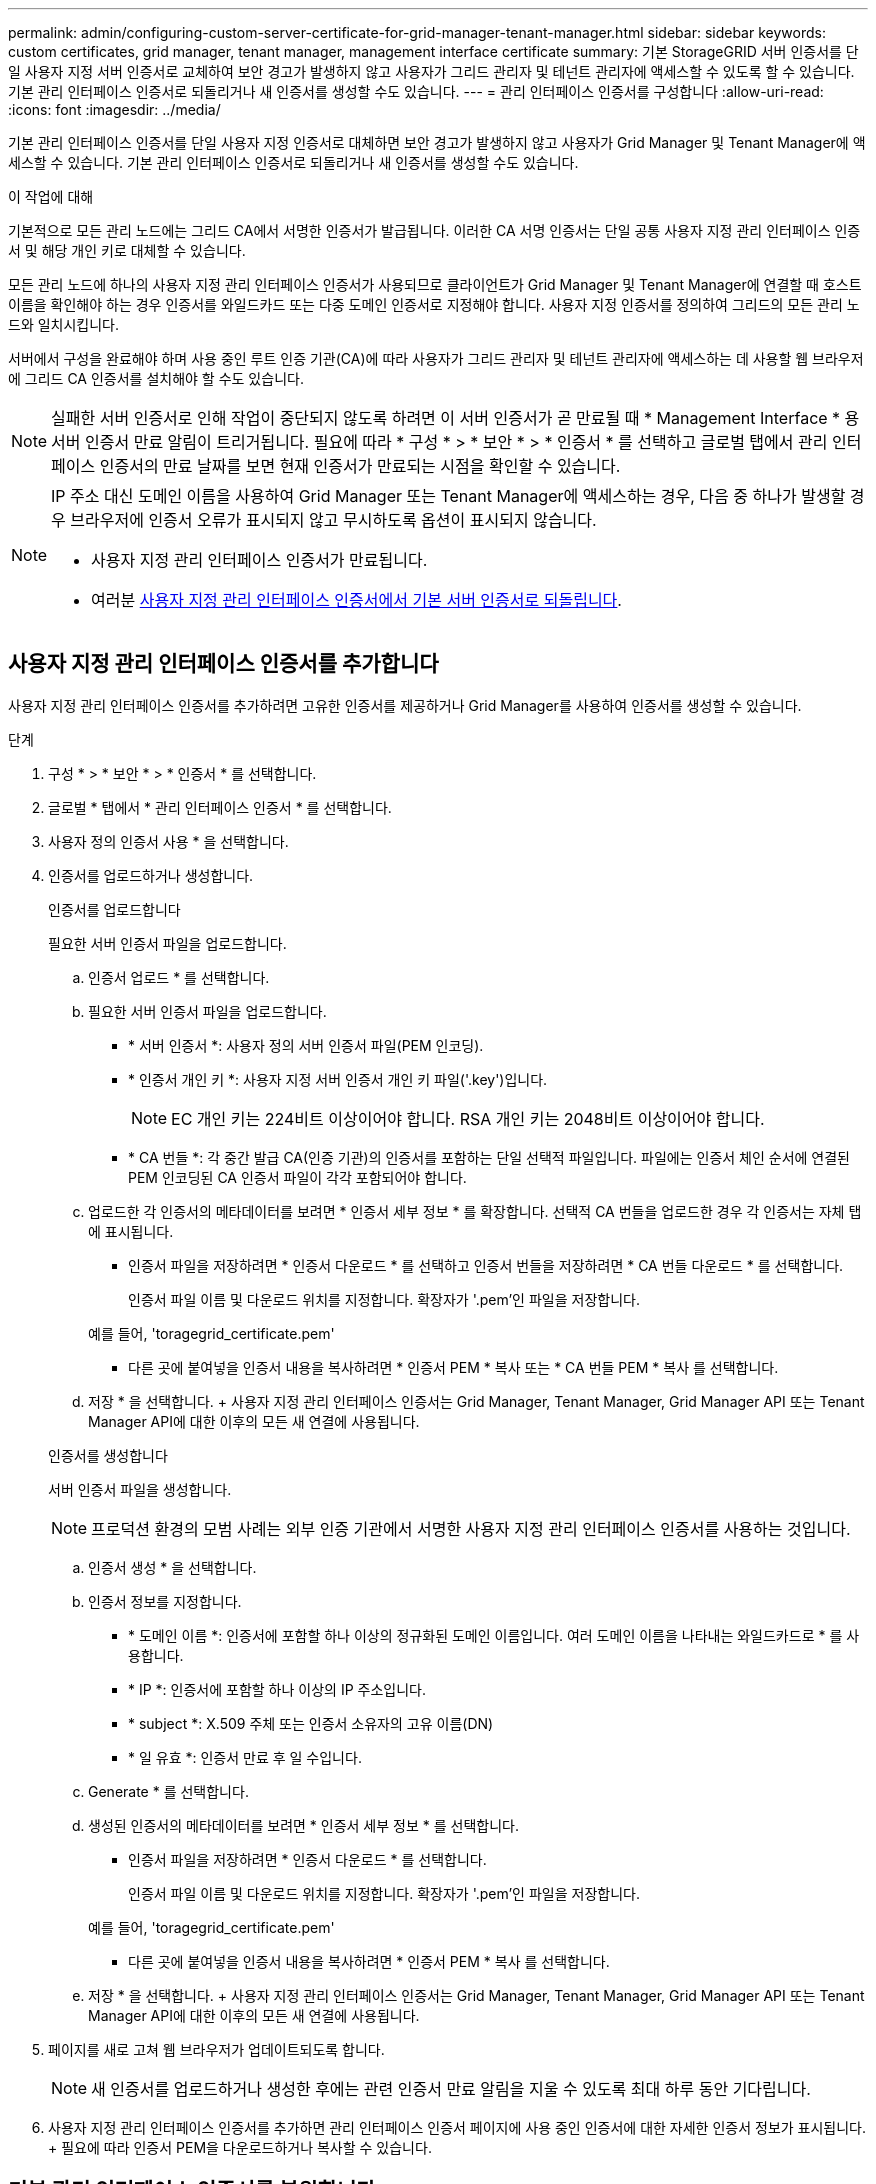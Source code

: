 ---
permalink: admin/configuring-custom-server-certificate-for-grid-manager-tenant-manager.html 
sidebar: sidebar 
keywords: custom certificates, grid manager, tenant manager, management interface certificate 
summary: 기본 StorageGRID 서버 인증서를 단일 사용자 지정 서버 인증서로 교체하여 보안 경고가 발생하지 않고 사용자가 그리드 관리자 및 테넌트 관리자에 액세스할 수 있도록 할 수 있습니다. 기본 관리 인터페이스 인증서로 되돌리거나 새 인증서를 생성할 수도 있습니다. 
---
= 관리 인터페이스 인증서를 구성합니다
:allow-uri-read: 
:icons: font
:imagesdir: ../media/


[role="lead"]
기본 관리 인터페이스 인증서를 단일 사용자 지정 인증서로 대체하면 보안 경고가 발생하지 않고 사용자가 Grid Manager 및 Tenant Manager에 액세스할 수 있습니다. 기본 관리 인터페이스 인증서로 되돌리거나 새 인증서를 생성할 수도 있습니다.

.이 작업에 대해
기본적으로 모든 관리 노드에는 그리드 CA에서 서명한 인증서가 발급됩니다. 이러한 CA 서명 인증서는 단일 공통 사용자 지정 관리 인터페이스 인증서 및 해당 개인 키로 대체할 수 있습니다.

모든 관리 노드에 하나의 사용자 지정 관리 인터페이스 인증서가 사용되므로 클라이언트가 Grid Manager 및 Tenant Manager에 연결할 때 호스트 이름을 확인해야 하는 경우 인증서를 와일드카드 또는 다중 도메인 인증서로 지정해야 합니다. 사용자 지정 인증서를 정의하여 그리드의 모든 관리 노드와 일치시킵니다.

서버에서 구성을 완료해야 하며 사용 중인 루트 인증 기관(CA)에 따라 사용자가 그리드 관리자 및 테넌트 관리자에 액세스하는 데 사용할 웹 브라우저에 그리드 CA 인증서를 설치해야 할 수도 있습니다.


NOTE: 실패한 서버 인증서로 인해 작업이 중단되지 않도록 하려면 이 서버 인증서가 곧 만료될 때 * Management Interface * 용 서버 인증서 만료 알림이 트리거됩니다. 필요에 따라 * 구성 * > * 보안 * > * 인증서 * 를 선택하고 글로벌 탭에서 관리 인터페이스 인증서의 만료 날짜를 보면 현재 인증서가 만료되는 시점을 확인할 수 있습니다.

[NOTE]
====
IP 주소 대신 도메인 이름을 사용하여 Grid Manager 또는 Tenant Manager에 액세스하는 경우, 다음 중 하나가 발생할 경우 브라우저에 인증서 오류가 표시되지 않고 무시하도록 옵션이 표시되지 않습니다.

* 사용자 지정 관리 인터페이스 인증서가 만료됩니다.
* 여러분 <<기본 관리 인터페이스 인증서를 복원합니다,사용자 지정 관리 인터페이스 인증서에서 기본 서버 인증서로 되돌립니다>>.


====


== 사용자 지정 관리 인터페이스 인증서를 추가합니다

사용자 지정 관리 인터페이스 인증서를 추가하려면 고유한 인증서를 제공하거나 Grid Manager를 사용하여 인증서를 생성할 수 있습니다.

.단계
. 구성 * > * 보안 * > * 인증서 * 를 선택합니다.
. 글로벌 * 탭에서 * 관리 인터페이스 인증서 * 를 선택합니다.
. 사용자 정의 인증서 사용 * 을 선택합니다.
. 인증서를 업로드하거나 생성합니다.
+
[role="tabbed-block"]
====
.인증서를 업로드합니다
--
필요한 서버 인증서 파일을 업로드합니다.

.. 인증서 업로드 * 를 선택합니다.
.. 필요한 서버 인증서 파일을 업로드합니다.
+
*** * 서버 인증서 *: 사용자 정의 서버 인증서 파일(PEM 인코딩).
*** * 인증서 개인 키 *: 사용자 지정 서버 인증서 개인 키 파일('.key')입니다.
+

NOTE: EC 개인 키는 224비트 이상이어야 합니다. RSA 개인 키는 2048비트 이상이어야 합니다.

*** * CA 번들 *: 각 중간 발급 CA(인증 기관)의 인증서를 포함하는 단일 선택적 파일입니다. 파일에는 인증서 체인 순서에 연결된 PEM 인코딩된 CA 인증서 파일이 각각 포함되어야 합니다.


.. 업로드한 각 인증서의 메타데이터를 보려면 * 인증서 세부 정보 * 를 확장합니다. 선택적 CA 번들을 업로드한 경우 각 인증서는 자체 탭에 표시됩니다.
+
*** 인증서 파일을 저장하려면 * 인증서 다운로드 * 를 선택하고 인증서 번들을 저장하려면 * CA 번들 다운로드 * 를 선택합니다.
+
인증서 파일 이름 및 다운로드 위치를 지정합니다. 확장자가 '.pem'인 파일을 저장합니다.

+
예를 들어, 'toragegrid_certificate.pem'

*** 다른 곳에 붙여넣을 인증서 내용을 복사하려면 * 인증서 PEM * 복사 또는 * CA 번들 PEM * 복사 를 선택합니다.


.. 저장 * 을 선택합니다. + 사용자 지정 관리 인터페이스 인증서는 Grid Manager, Tenant Manager, Grid Manager API 또는 Tenant Manager API에 대한 이후의 모든 새 연결에 사용됩니다.


--
.인증서를 생성합니다
--
서버 인증서 파일을 생성합니다.


NOTE: 프로덕션 환경의 모범 사례는 외부 인증 기관에서 서명한 사용자 지정 관리 인터페이스 인증서를 사용하는 것입니다.

.. 인증서 생성 * 을 선택합니다.
.. 인증서 정보를 지정합니다.
+
*** * 도메인 이름 *: 인증서에 포함할 하나 이상의 정규화된 도메인 이름입니다. 여러 도메인 이름을 나타내는 와일드카드로 * 를 사용합니다.
*** * IP *: 인증서에 포함할 하나 이상의 IP 주소입니다.
*** * subject *: X.509 주체 또는 인증서 소유자의 고유 이름(DN)
*** * 일 유효 *: 인증서 만료 후 일 수입니다.


.. Generate * 를 선택합니다.
.. 생성된 인증서의 메타데이터를 보려면 * 인증서 세부 정보 * 를 선택합니다.
+
*** 인증서 파일을 저장하려면 * 인증서 다운로드 * 를 선택합니다.
+
인증서 파일 이름 및 다운로드 위치를 지정합니다. 확장자가 '.pem'인 파일을 저장합니다.

+
예를 들어, 'toragegrid_certificate.pem'

*** 다른 곳에 붙여넣을 인증서 내용을 복사하려면 * 인증서 PEM * 복사 를 선택합니다.


.. 저장 * 을 선택합니다. + 사용자 지정 관리 인터페이스 인증서는 Grid Manager, Tenant Manager, Grid Manager API 또는 Tenant Manager API에 대한 이후의 모든 새 연결에 사용됩니다.


--
====
. 페이지를 새로 고쳐 웹 브라우저가 업데이트되도록 합니다.
+

NOTE: 새 인증서를 업로드하거나 생성한 후에는 관련 인증서 만료 알림을 지울 수 있도록 최대 하루 동안 기다립니다.

. 사용자 지정 관리 인터페이스 인증서를 추가하면 관리 인터페이스 인증서 페이지에 사용 중인 인증서에 대한 자세한 인증서 정보가 표시됩니다. + 필요에 따라 인증서 PEM을 다운로드하거나 복사할 수 있습니다.




== 기본 관리 인터페이스 인증서를 복원합니다

Grid Manager 및 Tenant Manager 연결에 기본 관리 인터페이스 인증서를 사용하도록 되돌릴 수 있습니다.

.단계
. 구성 * > * 보안 * > * 인증서 * 를 선택합니다.
. 글로벌 * 탭에서 * 관리 인터페이스 인증서 * 를 선택합니다.
. 기본 인증서 사용 * 을 선택합니다.
+
기본 관리 인터페이스 인증서를 복원하면 구성한 사용자 지정 서버 인증서 파일이 삭제되고 시스템에서 복구할 수 없습니다. 이후의 모든 새 클라이언트 연결에 기본 관리 인터페이스 인증서가 사용됩니다.

. 페이지를 새로 고쳐 웹 브라우저가 업데이트되도록 합니다.




== 스크립트를 사용하여 자체 서명된 새 관리 인터페이스 인증서를 생성합니다

엄격한 호스트 이름 확인이 필요한 경우 스크립트를 사용하여 관리 인터페이스 인증서를 생성할 수 있습니다.

.필요한 것
* 특정 액세스 권한이 있습니다.
* "passwords.txt" 파일이 있습니다.


.이 작업에 대해
프로덕션 환경의 모범 사례는 외부 인증 기관에서 서명한 인증서를 사용하는 것입니다.

.단계
. 각 관리 노드의 FQDN(정규화된 도메인 이름)을 얻습니다.
. 기본 관리자 노드에 로그인합니다.
+
.. 'ssh admin@primary_Admin_Node_IP' 명령어를 입력한다
.. "passwords.txt" 파일에 나열된 암호를 입력합니다.
.. 루트로 전환하려면 다음 명령을 입력합니다
.. "passwords.txt" 파일에 나열된 암호를 입력합니다.
+
루트로 로그인하면 프롬프트가 '$'에서 '#'로 바뀝니다.



. 자체 서명된 새 인증서를 사용하여 StorageGRID를 구성합니다.
+
'$sudo make-certificate--domain_wildcard-admin-node-FQDN_--type management'

+
** '- 도메인'의 경우 와일드카드를 사용하여 모든 관리 노드의 정규화된 도메인 이름을 나타냅니다. 예를 들어, '* .ui.storagegrid.example.com'은 ' admin1.ui.storagegrid.example.com ' 및 ' admin2.ui.storagegrid.example.com ' 을 나타내는 * 와일드카드를 사용합니다.
** 그리드 관리자 및 테넌트 관리자가 사용하는 관리 인터페이스 인증서를 구성하려면 '--type'을 '관리'로 설정합니다.
** 기본적으로 생성된 인증서는 1년(365일) 동안 유효하며 만료되기 전에 다시 만들어야 합니다. '--days' 인수를 사용하여 기본 유효 기간을 재정의할 수 있습니다.
+

NOTE: 인증서의 유효 기간은 make-certificate를 실행하면 시작됩니다. 관리 클라이언트가 StorageGRID와 동일한 시간 소스와 동기화되어 있는지 확인해야 합니다. 그렇지 않으면 클라이언트가 인증서를 거부할 수 있습니다.

+
 $ sudo make-certificate --domains *.ui.storagegrid.example.com --type management --days 720
+
결과 출력에는 관리 API 클라이언트에 필요한 공용 인증서가 포함됩니다.



. 인증서를 선택하고 복사합니다.
+
선택 항목에 BEGIN 및 END 태그를 포함합니다.

. 명령 셸에서 로그아웃합니다. '$exit'
. 인증서가 구성되었는지 확인합니다.
+
.. 그리드 관리자에 액세스합니다.
.. 구성 * > * 보안 * > * 인증서 * 를 선택합니다
.. 글로벌 * 탭에서 * 관리 인터페이스 인증서 * 를 선택합니다.


. 복사한 공용 인증서를 사용하도록 관리 클라이언트를 구성합니다. BEGIN 및 END Tags를 포함합니다.




== 관리 인터페이스 인증서를 다운로드하거나 복사합니다

다른 곳에서 사용할 관리 인터페이스 인증서 내용을 저장하거나 복사할 수 있습니다.

.단계
. 구성 * > * 보안 * > * 인증서 * 를 선택합니다.
. 글로벌 * 탭에서 * 관리 인터페이스 인증서 * 를 선택합니다.
. 서버 * 또는 * CA 번들 * 탭을 선택한 다음 인증서를 다운로드하거나 복사합니다.
+
[role="tabbed-block"]
====
.인증서 파일 또는 CA 번들을 다운로드합니다
--
인증서 또는 CA 번들 '.pem' 파일을 다운로드합니다. 선택적 CA 번들을 사용하는 경우 번들의 각 인증서가 자체 하위 탭에 표시됩니다.

.. 인증서 다운로드 * 또는 * CA 번들 다운로드 * 를 선택합니다.
+
CA 번들을 다운로드하는 경우 CA 번들 보조 탭의 모든 인증서가 단일 파일로 다운로드됩니다.

.. 인증서 파일 이름 및 다운로드 위치를 지정합니다. 확장자가 '.pem'인 파일을 저장합니다.
+
예를 들어, 'toragegrid_certificate.pem'



--
.인증서 또는 CA 번들 PEM을 복사합니다
--
인증서 텍스트를 복사하여 다른 곳에 붙여 넣습니다. 선택적 CA 번들을 사용하는 경우 번들의 각 인증서가 자체 하위 탭에 표시됩니다.

.. Copy certificate pem * 또는 * Copy CA bundle pem * 을 선택합니다.
+
CA 번들을 복사하는 경우 CA 번들 보조 탭의 모든 인증서가 함께 복사됩니다.

.. 복사한 인증서를 텍스트 편집기에 붙여 넣습니다.
.. 텍스트 파일을 확장자 '.pem'으로 저장합니다.
+
예를 들어, 'toragegrid_certificate.pem'



--
====

